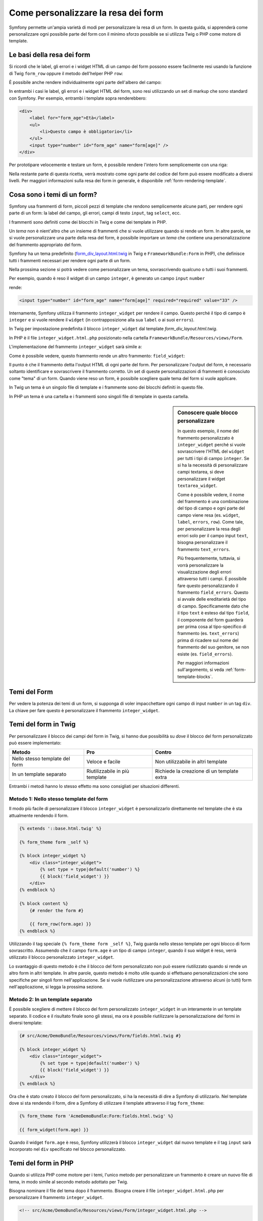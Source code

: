 .. index::
   single: Form; Personalizzare la resa dei form

Come personalizzare la resa dei form
====================================

Symfony permette un'ampia varietà di modi per personalizzare la resa di un form.
In questa guida, si apprenderà come personalizzare ogni possibile parte del
form con il minimo sforzo possibile se si utilizza Twig o PHP come
motore di template.

Le basi della resa dei form
---------------------------

Si ricordi che le label, gli errori e i widget HTML di un campo del form possono essere facilmente
resi usando la funzione di Twig ``form_row`` oppure il metodo dell'helper PHP
``row``:

.. configuration-block::

    .. code-block:: jinja

        {{ form_row(form.age) }}

    .. code-block:: php

        <?php echo $view['form']->row($form['age']) }} ?>

È possibile anche rendere individualmente ogni parte dell'albero del campo:

.. configuration-block::

    .. code-block:: jinja

        <div>
            {{ form_label(form.age) }}
            {{ form_errors(form.age) }}
            {{ form_widget(form.age) }}
        </div>

    .. code-block:: php

        <div>
            <?php echo $view['form']->label($form['age']) }} ?>
            <?php echo $view['form']->errors($form['age']) }} ?>
            <?php echo $view['form']->widget($form['age']) }} ?>
        </div>

In entrambi i casi le label, gli errori e i widget HTML del form, sono resi utilizzando
un set di markup che sono standard con Symfony. Per esempio, entrambi i
template sopra renderebbero:

.. code-block:: html

    <div>
        <label for="form_age">Età</label>
        <ul>
            <li>Questo campo è obbligatorio</li>
        </ul>
        <input type="number" id="form_age" name="form[age]" />
    </div>

Per prototipare velocemente e testare un form, è possibile rendere l'intero form
semplicemente con una riga:

.. configuration-block::

    .. code-block:: jinja

        {{ form_widget(form) }}

    .. code-block:: php

        <?php echo $view['form']->widget($form) }} ?>

Nella restante parte di questa ricetta, verrà mostrato come ogni parte del codice del form
può essere modificato a diversi livelli. Per maggiori informazioni sulla resa dei
form in generale, è disponibile :ref:`form-rendering-template`.

.. _cookbook-form-customization-form-themes:

Cosa sono i temi di un form?
----------------------------

Symfony usa frammenti di form, piccoli pezzi di template che rendono semplicemente
alcune parti, per rendere ogni parte di un form: la label del campo, gli errori,
campi di testo ``input``, tag ``select``, ecc.

I frammenti sono definiti come dei blocchi in Twig e come dei template in PHP.

Un *tema* non è nient'altro che un insieme di frammenti che si vuole utilizzare quando
si rende un form. In altre parole, se si vuole personalizzare una parte della
resa del form, è possibile importare un *tema* che contiene una personalizzazione
del frammento appropriato del form.

Symfony ha un tema predefinito (`form_div_layout.html.twig`_ in Twig e
``FrameworkBundle:Form`` in PHP), che definisce tutti i frammenti necessari 
per rendere ogni parte di un form.

Nella prossima sezione si potrà vedere come personalizzare un tema, sovrascrivendo
qualcuno o tutti i suoi frammenti.

Per esempio, quando è reso il widget di un campo ``integer``, è generato
un campo ``input`` ``number``

.. configuration-block::

    .. code-block:: html+jinja

        {{ form_widget(form.age) }}

    .. code-block:: php

        <?php echo $view['form']->widget($form['age']) ?>

rende:

.. code-block:: html

    <input type="number" id="form_age" name="form[age]" required="required" value="33" />

Internamente, Symfony utilizza il frammento ``integer_widget`` per rendere il campo.
Questo perché il tipo di campo è ``integer`` e si vuole rendere il ``widget``
(in contrapposizione alla sua ``label`` o ai suoi ``errors``).

In Twig per impostazione predefinita il blocco ``integer_widget`` dal template
`form_div_layout.html.twig`.

In PHP è il file ``integer_widget.html.php`` posizionato nella cartella
``FrameworkBundle/Resources/views/Form``.

L'implementazione del frammento ``integer_widget`` sarà simile a:

.. configuration-block::

    .. code-block:: jinja

        {% block integer_widget %}
            {% set type = type|default('number') %}
            {{ block('field_widget') }}
        {% endblock integer_widget %}

    .. code-block:: html+php

        <!-- integer_widget.html.php -->

        <?php echo $view['form']->renderBlock('field_widget', array('type' => isset($type) ? $type : "number")) ?>

Come è possibile vedere, questo frammento rende un altro frammento: ``field_widget``:

.. configuration-block::

    .. code-block:: html+jinja

        {% block field_widget %}
            {% set type = type|default('text') %}
            <input type="{{ type }}" {{ block('widget_attributes') }} value="{{ value }}" />
        {% endblock field_widget %}

    .. code-block:: html+php

        <!-- FrameworkBundle/Resources/views/Form/field_widget.html.php -->

        <input
            type="<?php echo isset($type) ? $view->escape($type) : "text" ?>"
            value="<?php echo $view->escape($value) ?>"
            <?php echo $view['form']->renderBlock('attributes') ?>
        />

Il punto è che il frammento detta l'output HTML di ogni parte del form. Per
personalizzare l'output del form, è necessario soltanto identificare e sovrascrivere il frammento
corretto. Un set di queste personalizzazioni di frammenti è conosciuto come "tema" di un form.
Quando viene reso un form, è possibile scegliere quale tema del form si vuole applicare.

In Twig un tema è un singolo file di template e i frammente sono dei blocchi definiti
in questo file.

In PHP un tema è una cartella e i frammenti sono singoli file di template in
questa cartella.

.. _cookbook-form-customization-sidebar:

.. sidebar:: Conoscere quale blocco personalizzare

    In questo esempio, il nome del frammento personalizzato è ``integer_widget`` perché
    si vuole sovrascrivere l'HTML del ``widget`` per tutti i tipi di campo ``integer``. Se
    si ha la necessità di personalizzare campi textarea, si deve personalizzare il widget ``textarea_widget``.

    Come è possibile vedere, il nome del frammento è una combinazione del tipo di campo e
    ogni parte del campo viene resa (es. ``widget``, ``label``,
    ``errors``, ``row``). Come tale, per personalizzare la resa degli errori solo per
    il campo input ``text``, bisogna personalizzare il frammento ``text_errors``.

    Più frequentemente, tuttavia, si vorrà personalizzare la visualizzazione degli errori
    attraverso  *tutti* i campi. È possibile fare questo personalizzando il frammento
    ``field_errors``. Questo si avvale delle ereditarietà del tipo di campo. Specificamente
    dato che il tipo ``text`` è esteso dal tipo ``field``, il componente del form
    guarderà per prima cosa al tipo-specifico di frammento (es. ``text_errors``) prima 
    di ricadere sul nome del frammento del suo genitore, se non esiste (es. ``field_errors``).

    Per maggiori informazioni sull'argomento, si veda :ref:`form-template-blocks`.

.. _cookbook-form-theming-methods:

Temi del Form
--------------

Per vedere la potenza dei temi di un form, si supponga di voler impacchettare ogni campo di input ``number``
in un tag ``div``. La chiave per fare questo è personalizzare
il frammento ``integer_widget``.

Temi del form in Twig
---------------------

Per personalizzare il blocco dei campi del form in Twig, si hanno due possibilità su *dove*
il blocco del form personalizzato può essere implementato:

+--------------------------------------+-----------------------------------+-------------------------------------------+
| Metodo                               | Pro                               | Contro                                    |
+======================================+===================================+===========================================+
| Nello stesso template del form       | Veloce e facile                   | Non utilizzabile in altri template        |
+--------------------------------------+-----------------------------------+-------------------------------------------+
| In un template separato              | Riutilizzabile in più template    | Richiede la creazione di un template extra|
+--------------------------------------+-----------------------------------+-------------------------------------------+

Entrambi i metodi hanno lo stesso effetto ma sono consigliati per situazioni differenti.

.. _cookbook-form-twig-theming-self:

Metodo 1: Nello stesso template del form
~~~~~~~~~~~~~~~~~~~~~~~~~~~~~~~~~~~~~~~~

Il modo più facile di personalizzare il blocco ``integer_widget`` è personalizzarlo
direttamente nel template che è sta attualmente rendendo il form.

.. code-block:: html+jinja

    {% extends '::base.html.twig' %}

    {% form_theme form _self %}

    {% block integer_widget %}
        <div class="integer_widget">
            {% set type = type|default('number') %}
            {{ block('field_widget') }}
        </div>
    {% endblock %}

    {% block content %}
        {# render the form #}

        {{ form_row(form.age) }}
    {% endblock %}

Utilizzando il tag speciale ``{% form_theme form _self %}``, Twig guarda nello
stesso template per ogni blocco di form sovrascritto. Assumendo che il campo
``form.age`` è un tipo di campo ``integer``, quando il suo widget è reso, verrà utilizzato
il blocco personalizzato ``integer_widget``.

Lo svantaggio di questo metodo è che il blocco del form personalizzato non può essere
riutilizzato quando si rende un altro form in altri template. In altre parole, questo metodo
è molto utile quando si effettuano personalizzazioni che sono specifiche per singoli
form nell'applicazione. Se si vuole riutilizzare una personalizzazione attraverso
alcuni (o tutti) form nell'applicazione, si legga la prossima sezione.

.. _cookbook-form-twig-separate-template:

Metodo 2: In un template separato
~~~~~~~~~~~~~~~~~~~~~~~~~~~~~~~~~

È possibile scegliere di mettere il blocco del form personalizzato ``integer_widget`` in un
interamente in un template separato. Il codice e il risultato finale sono gli stessi, ma
ora è possibile riutilizzare la personalizzazione del formi in diversi template:

.. code-block:: html+jinja

    {# src/Acme/DemoBundle/Resources/views/Form/fields.html.twig #}

    {% block integer_widget %}
        <div class="integer_widget">
            {% set type = type|default('number') %}
            {{ block('field_widget') }}
        </div>
    {% endblock %}

Ora che è stato creato il blocco del form personalizzato, si ha la necessità di dire a Symfony
di utilizzarlo. Nel template dove si sta rendendo il form,
dire a Symfony di utilizzare il template attraverso il tag ``form_theme``:

.. _cookbook-form-twig-theme-import-template:

.. code-block:: html+jinja

    {% form_theme form 'AcmeDemoBundle:Form:fields.html.twig' %}

    {{ form_widget(form.age) }}

Quando il widget ``form.age`` è reso, Symfony utilizzerà il blocco ``integer_widget``
dal nuovo template e il tag ``input`` sarà incorporato nel
``div`` specificato nel blocco personalizzato.

.. _cookbook-form-php-theming:

Temi del form in PHP
--------------------

Quando si utilizza PHP come motore per i temi, l'unico metodo per personalizzare un frammento
è creare un nuovo file di tema, in modo simile al secondo metodo adottato per
Twig.

Bisogna nominare il file del tema dopo il frammento. Bisogna creare il file ``integer_widget.html.php``
per personalizzare il frammento ``integer_widget``.

.. code-block:: html+php

    <!-- src/Acme/DemoBundle/Resources/views/Form/integer_widget.html.php -->

    <div class="integer_widget">
        <?php echo $view['form']->renderBlock('field_widget', array('type' => isset($type) ? $type : "number")) ?>
    </div>

Ora che è stato creato il tema del form personalizzato, bisogna dire a Symfony
di utilizzarlo. Nel template dove viene attualmente reso il form,
dire a Symfony di utilizzare il tema attraverso il metodo ``setTheme`` dell'helper:

.. _cookbook-form-php-theme-import-template:

.. code-block:: php

    <?php $view['form']->setTheme($form, array('AcmeDemoBundle:Form')) ;?>

    <?php $view['form']->widget($form['age']) ?>

Quando il widget ``form.age`` viene reso, Symfony utilizzerà il tema personalizzato
``integer_widget.html.php`` e il tag ``input`` sarà contenuto in un
elemento ``div``.

.. _cookbook-form-twig-import-base-blocks:

Referenziare blocchi di form (specifico per Twig)
-------------------------------------------------

Finora, per sovrascrivere un particolare blocco del form, il metodo migliore è copiare
il blocco di default da  `form_div_layout.html.twig`_, incollarlo in un template differente,
e personalizzarlo. In molti casi, è possibile evitare di fare questo referenziando
il blocco di base quando lo si personalizza.

Tutto ciò è semplice da fare, ma varia leggermente a seconda se le personalizzazioni del blocco di form
sono nello stesso template del form o in un template separato.

Referenziare blocchi dall'interno dello stesso template del form
~~~~~~~~~~~~~~~~~~~~~~~~~~~~~~~~~~~~~~~~~~~~~~~~~~~~~~~~~~~~~~~~

Importare i blocchi aggiungendo un tag ``use`` nel template da dove si sta rendendo
il form:

.. code-block:: jinja

    {% use 'form_div_layout.html.twig' with integer_widget as base_integer_widget %}

Ora, quando sono importati i blocchi da `form_div_layout.html.twig`_, il
blocco ``integer_widget`` è chiamato ``base_integer_widget``. Questo significa che quando
viene ridefinito il blocco ``integer_widget``, è possibile referenziare il markup di default
tramite ``base_integer_widget``:

.. code-block:: html+jinja

    {% block integer_widget %}
        <div class="integer_widget">
            {{ block('base_integer_widget') }}
        </div>
    {% endblock %}

Referenziare blocchi base da un template esterno
~~~~~~~~~~~~~~~~~~~~~~~~~~~~~~~~~~~~~~~~~~~~~~~~

Se la personalizzazione è stata fatta su un template esterno, è possibile referenziare
il blocco base utilizzando la funzione di Twig ``parent()``:

.. code-block:: html+jinja

    {# src/Acme/DemoBundle/Resources/views/Form/fields.html.twig #}

    {% extends 'form_div_layout.html.twig' %}

    {% block integer_widget %}
        <div class="integer_widget">
            {{ parent() }}
        </div>
    {% endblock %}

.. note::

    Non è possibile referenziare il blocco base quando si usa PHP come
    motore di template. Bisogna copiare manualmente il contenuto del blocco base
    nel nuovo file di template.

.. _cookbook-form-global-theming:

Personalizzare lo strato applicativo
------------------------------------

Se si vuole che una determinata personalizzazione del form sia globale nell'applicazione,
è possibile realizzare ciò effettuando personalizzazioni del form in un template
esterno e dopo importarlo nella configurazione dell'applicazione:

Twig
~~~~

Utilizzando la seguente configurazione, ogni blocco di form personalizzato nel
template ``AcmeDemoBundle:Form:fields.html.twig`` verrà utilizzato globalmente quando un
form verrà reso.

.. configuration-block::

    .. code-block:: yaml

        # app/config/config.yml

        twig:
            form:
                resources:
                    - 'AcmeDemoBundle:Form:fields.html.twig'
            # ...

    .. code-block:: xml

        <!-- app/config/config.xml -->

        <twig:config ...>
                <twig:form>
                    <resource>AcmeDemoBundle:Form:fields.html.twig</resource>
                </twig:form>
                <!-- ... -->
        </twig:config>

    .. code-block:: php

        // app/config/config.php

        $container->loadFromExtension('twig', array(
            'form' => array('resources' => array(
                'AcmeDemoBundle:Form:fields.html.twig',
             ))
            // ...
        ));

Di default, Twig utilizza un layout a *div* quando rende i form. Qualcuno, tuttavia,
potrebbe preferire rendere i form in un layout a *tabella*. Utilizzare la risorsa
``form_table_layout.html.twig`` come layout:

.. configuration-block::

    .. code-block:: yaml

        # app/config/config.yml

        twig:
            form:
                resources: ['form_table_layout.html.twig']
            # ...

    .. code-block:: xml

        <!-- app/config/config.xml -->

        <twig:config ...>
                <twig:form>
                    <resource>form_table_layout.html.twig</resource>
                </twig:form>
                <!-- ... -->
        </twig:config>

    .. code-block:: php

        // app/config/config.php

        $container->loadFromExtension('twig', array(
            'form' => array('resources' => array(
                'form_table_layout.html.twig',
             ))
            // ...
        ));

Se si vuole effettuare un cambiamento soltanto in un template, aggiungere la seguente riga al
file di template piuttosto che aggiungere un template come risorsa:

.. code-block:: html+jinja

  {% form_theme form 'form_table_layout.html.twig' %}

Si osservi che la variabile ``form`` nel codice sottostante è la variabile della vista form
che è stata passata al template.

PHP
~~~

Utilizzando la configurazione seguente, ogni frammento di form personalizzato nella
cartella ``src/Acme/DemoBundle/Resources/views/Form`` sarà utilizzato globalmente quando un
form viene reso.

.. configuration-block::

    .. code-block:: yaml

        # app/config/config.yml

        framework:
            templating:
                form:
                    resources:
                        - 'AcmeDemoBundle:Form'
            # ...


    .. code-block:: xml

        <!-- app/config/config.xml -->

        <framework:config ...>
            <framework:templating>
                <framework:form>
                    <resource>AcmeDemoBundle:Form</resource>
                </framework:form>
            </framework:templating>
            <!-- ... -->
        </framework:config>


    .. code-block:: php

        // app/config/config.php

        // PHP
        $container->loadFromExtension('framework', array(
            'templating' => array('form' =>
                array('resources' => array(
                    'AcmeDemoBundle:Form',
             )))
            // ...
        ));

Per impostazione predefinita, il motore PHP utilizza un layout a *div* quando rende i form. Qualcuno,
tuttavia, potrebbe preferire rendere i form in un layout a *tabella*. Utilizzare la risorsa
``FrameworkBundle:FormTable`` per il layout:

.. configuration-block::

    .. code-block:: yaml

        # app/config/config.yml

        framework:
            templating:
                form:
                    resources:
                        - 'FrameworkBundle:FormTable'

    .. code-block:: xml

        <!-- app/config/config.xml -->

        <framework:config ...>
            <framework:templating>
                <framework:form>
                    <resource>FrameworkBundle:FormTable</resource>
                </framework:form>
            </framework:templating>
            <!-- ... -->
        </framework:config>

    .. code-block:: php

        // app/config/config.php

        $container->loadFromExtension('framework', array(
            'templating' => array('form' =>
                array('resources' => array(
                    'FrameworkBundle:FormTable',
             )))
            // ...
        ));

Se si vuole effettuare un cambiamento soltanto in un template, aggiungere la seguente riga al
file di template piuttosto che aggiungere un template come risorsa:

.. code-block:: html+php

  <?php $view['form']->setTheme($form, array('FrameworkBundle:FormTable')); ?>

Si osservi che la variabile ``$form`` nel codice sottostante è la variabile della vista form
che è stata passata al template.

Personalizzare un singolo campo
---------------------------------

Finora, sono stati mostrati i vari modi per personalizzare l'output di un widget
di tutti i tipi di campo testuali. Ma è anche possibile personalizzare singoli campi. Per esempio,
si supponga di avere due campi di ``testo``, ``first_name`` e ``last_name``, ma
si vuole personalizzare solo uno dei campi. LO si può fare
personalizzando un frammento, in cui il nome è una combinazione dell'attributo id del campo e
in cui parte del campo viene personalizzato. Per esempio:

.. configuration-block::

    .. code-block:: html+jinja

        {% form_theme form _self %}

        {% block _product_name_widget %}
            <div class="text_widget">
                {{ block('field_widget') }}
            </div>
        {% endblock %}

        {{ form_widget(form.name) }}

    .. code-block:: html+php

        <!-- Main template -->

        <?php echo $view['form']->setTheme($form, array('AcmeDemoBundle:Form')); ?>

        <?php echo $view['form']->widget($form['name']); ?>

        <!-- src/Acme/DemoBundle/Resources/views/Form/_product_name_widget.html.php -->

        <div class="text_widget">
              echo $view['form']->renderBlock('field_widget') ?>
        </div>

Qui, il frammento ``_product_name_widget`` definisce il template da utilizzare per il
campo del quale l'*id* è ``product_name`` (e il nome è ``product[name]``).

.. tip::

   La porzione del campo ``product`` è il nome del form, che può essere impostato
   manualmente o generato automaticamente basandosi sul tipo di nome del form (es.
   ``ProductType`` equivale a ``product``). Se non si è sicuri di cosa sia
   il nome del form, basta semplicemente vedere il sorgente del form generato.

È possibile sovrascrivere il markup per un intera riga di campo utilizzando lo stesso metodo:

.. configuration-block::

    .. code-block:: html+jinja

        {% form_theme form _self %}

        {% block _product_name_row %}
            <div class="name_row">
                {{ form_label(form) }}
                {{ form_errors(form) }}
                {{ form_widget(form) }}
            </div>
        {% endblock %}

    .. code-block:: html+php

        <!-- _product_name_row.html.php -->

        <div class="name_row">
            <?php echo $view['form']->label($form) ?>
            <?php echo $view['form']->errors($form) ?>
            <?php echo $view['form']->widget($form) ?>
        </div>

Altre personalizzazioni comuni
------------------------------

Finora, questa ricetta ha illustrato diversi modi per personalizzare
la resa di un form. La chiave di tutto è personalizzare uno specifico frammento che
corrisponde alla porzione del form che si vuole controllare (si veda 
:ref:`nominare i blocchi dei form<cookbook-form-customization-sidebar>`).

Nella prossima sezone, si potrà vedere come è possibile effettuare diverse personalizzazioni comuni per il form.
Per applicare queste personalizzazioni, si utilizzi uno dei metodi descritti nella
sezione :ref:`cookbook-form-theming-methods`.

Personalizzare l'output degli errori
~~~~~~~~~~~~~~~~~~~~~~~~~~~~~~~~~~~~

.. note::
   Il componente del form gestisce soltanto *come* gli errori di validazione vengono resi,
   e non gli attuali messaggi di errore di validazione. I messaggi d'errore
   sono determinati dai vincoli di validazione applicati agli oggetti.
   Per maggiori informazioni, si veda il capitolo :doc:`validazione</book/validation>`.

Ci sono diversi modi di personalizzare come gli errori sono resi quando un
form viene inviato con errori. I messaggi di errore per un campo sono resi
quando si utilizza l'helper ``form_errors``:

.. configuration-block::

    .. code-block:: jinja

        {{ form_errors(form.age) }}

    .. code-block:: php

        <?php echo $view['form']->errors($form['age']); ?>

Di default, gli errori sono resi dentro una lista non ordinata:

.. code-block:: html

    <ul>
        <li>Questo campo è obbligatorio</li>
    </ul>

Per sovrascrivere come gli errori sono resi per *tutti* i campi, basta semplicemente copiare,
incollare e personalizzare il frammento ``field_errors``.

.. configuration-block::

    .. code-block:: html+jinja

        {% block field_errors %}
        {% spaceless %}
            {% if errors|length > 0 %}
            <ul class="error_list">
                {% for error in errors %}
                    <li>{{ error.messageTemplate|trans(error.messageParameters, 'validators') }}</li>
                {% endfor %}
            </ul>
            {% endif %}
        {% endspaceless %}
        {% endblock field_errors %}

    .. code-block:: html+php

        <!-- fields_errors.html.php -->

        <?php if ($errors): ?>
            <ul class="error_list">
                <?php foreach ($errors as $error): ?>
                    <li><?php echo $view['translator']->trans(
                        $error->getMessageTemplate(),
                        $error->getMessageParameters(),
                        'validators'
                    ) ?></li>
                <?php endforeach; ?>
            </ul>
        <?php endif ?>

.. tip::
    Si veda :ref:`cookbook-form-theming-methods` per come applicare questa personalizzazione.

È anche possibile personalizzare l'output dell'errore per uno specifico tipo di campo.
Per esempio, alcuni errori che sono globali al form (es. non specifici
a un singolo campo) sono resi separatamente, di solito all'inizio del form:

.. configuration-block::

    .. code-block:: jinja

        {{ form_errors(form) }}

    .. code-block:: php

        <?php echo $view['form']->render($form); ?>

Per personalizzare *solo* il markup utilizzato per questi errori, si segue la stesa strada
de codice sopra ma verrà chiamato il blocco ``form_errors`` (Twig) / il file ``form_errors.html.php``
(PHP). Ora, quando sono resi gli errori per il ``form``, i frammenti
personalizzati verranno utilizzati al posto dei ``field_errors`` di default.

Personalizzare una "riga del form"
~~~~~~~~~~~~~~~~~~~~~~~~~~~~~~~~~~

Quando è possibile modificarlo, la strada più facile per rendere il campo di un form è attraverso
la funzione ``form_row``, che rende l'etichetta, gli errori e il widget HTML del
campo. Per personalizzare il markup utilizzato per rendere *tutte* le righe del campo di un form
bisogna sovrascrivere il frammento ``field_row``. Per esempio, si supponga di voler aggiungere una
classe all'elemento  ``div`` per ogni riga:

.. configuration-block::

    .. code-block:: html+jinja

        {% block field_row %}
            <div class="form_row">
                {{ form_label(form) }}
                {{ form_errors(form) }}
                {{ form_widget(form) }}
            </div>
        {% endblock field_row %}

    .. code-block:: html+php

        <!-- field_row.html.php -->

        <div class="form_row">
            <?php echo $view['form']->label($form) ?>
            <?php echo $view['form']->errors($form) ?>
            <?php echo $view['form']->widget($form) ?>
        </div>

.. tip::
    Si veda :ref:`cookbook-form-theming-methods` per conoscere come applicare questa personalizzazione.

Aggiungere un asterisco "obbligatorio" alle label del campo
~~~~~~~~~~~~~~~~~~~~~~~~~~~~~~~~~~~~~~~~~~~~~~~~~~~~~~~~~~~

È possibile denotare tutti i campi obbligatori con un asterisco (``*``),
semplicemente personalizzando il frammento ``field_label``.

In Twig, se si sta personalizzando il form all'interno dello stesso template del
form, basta modificare il tag ``use`` e aggiungere le seguenti righe:

.. code-block:: html+jinja

    {% use 'form_div_layout.html.twig' with field_label as base_field_label %}

    {% block field_label %}
        {{ block('base_field_label') }}

        {% if required %}
            <span class="required" title="This field is required">*</span>
        {% endif %}
    {% endblock %}

In Twig, se si sta personalizzando il form all'interno di un template separato, bisogna
utilizzare le seguenti righe:

.. code-block:: html+jinja

    {% extends 'form_div_layout.html.twig' %}

    {% block field_label %}
        {{ parent() }}

        {% if required %}
            <span class="required" title="Questo campo è obbligatorio">*</span>
        {% endif %}
    {% endblock %}

Quando si usa PHP come motore di template bisogna copiare il contenuto del 
template originale:

.. code-block:: html+php

    <!-- field_label.html.php -->

    <!-- original content -->
    <label for="<?php echo $view->escape($id) ?>" <?php foreach($attr as $k => $v) { printf('%s="%s" ', $view->escape($k), $view->escape($v)); } ?>><?php echo $view->escape($view['translator']->trans($label)) ?></label>

    <!-- personalizzazione -->
    <?php if ($required) : ?>
        <span class="required" title="Questo campo è obbligatorio">*</span>
    <?php endif ?>

.. tip::
    Si veda :ref:`cookbook-form-theming-methods` per sapere come effettuare questa personalizzazione.

Aggiungere messaggi di aiuto
~~~~~~~~~~~~~~~~~~~~~~~~~~~~

È possibile personalizzare i widget del form per ottenere un messaggio di aiuto opzionale.

In Twig, se si sta personalizzando il form all'interno dello stesso template del
form, basta modificare il tag ``use`` e aggiungere le seguenti righe:

.. code-block:: html+jinja

    {% use 'form_div_layout.html.twig' with field_widget as base_field_widget %}

    {% block field_widget %}
        {{ block('base_field_widget') }}

        {% if help is defined %}
            <span class="help">{{ help }}</span>
        {% endif %}
    {% endblock %}

In Twig, se si sta personalizzando il form all'interno di un template separato, bisogna
utilizzare le seguenti righe:

.. code-block:: html+jinja

    {% extends 'form_div_layout.html.twig' %}

    {% block field_widget %}
        {{ parent() }}

        {% if help is defined %}
            <span class="help">{{ help }}</span>
        {% endif %}
    {% endblock %}

Quando si usa PHP come motore di template bisogna copiare il contenuto del 
template originale:

.. code-block:: html+php

    <!-- field_widget.html.php -->

    <!-- contenuto originale -->
    <input
        type="<?php echo isset($type) ? $view->escape($type) : "text" ?>"
        value="<?php echo $view->escape($value) ?>"
        <?php echo $view['form']->renderBlock('attributes') ?>
    />

    <!-- Personalizzazione -->
    <?php if (isset($help)) : ?>
        <span class="help"><?php echo $view->escape($help) ?></span>
    <?php endif ?>

Per rendere un messaggio di aiuto sotto al campo, passare nella variabile ``help``:

.. configuration-block::

    .. code-block:: jinja

        {{ form_widget(form.title, { 'help': 'foobar' }) }}

    .. code-block:: php

        <?php echo $view['form']->widget($form['title'], array('help' => 'foobar')) ?>

.. tip::
    Si veda :ref:`cookbook-form-theming-methods` per sapere come applicare questa configurazione.

.. _`form_div_layout.html.twig`: https://github.com/symfony/symfony/blob/master/src/Symfony/Bridge/Twig/Resources/views/Form/form_div_layout.html.twig
